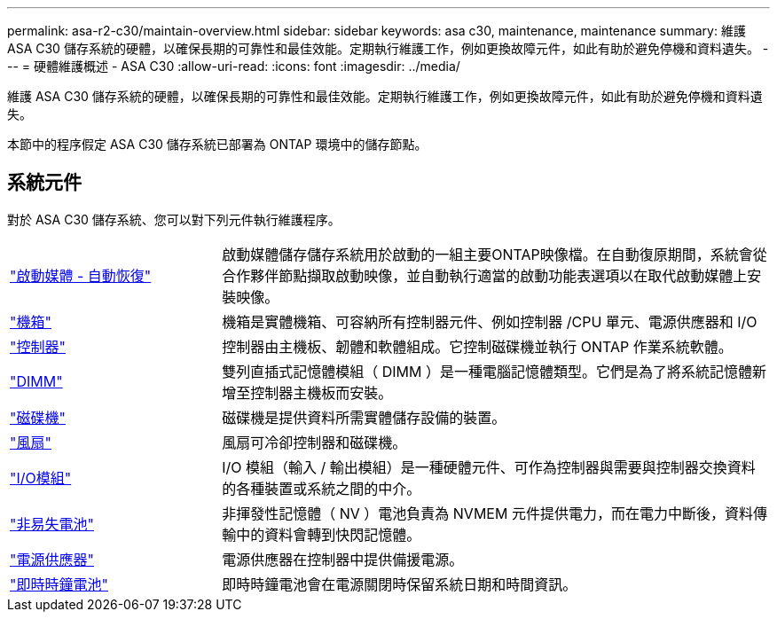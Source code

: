 ---
permalink: asa-r2-c30/maintain-overview.html 
sidebar: sidebar 
keywords: asa c30, maintenance, maintenance 
summary: 維護 ASA C30 儲存系統的硬體，以確保長期的可靠性和最佳效能。定期執行維護工作，例如更換故障元件，如此有助於避免停機和資料遺失。 
---
= 硬體維護概述 - ASA C30
:allow-uri-read: 
:icons: font
:imagesdir: ../media/


[role="lead"]
維護 ASA C30 儲存系統的硬體，以確保長期的可靠性和最佳效能。定期執行維護工作，例如更換故障元件，如此有助於避免停機和資料遺失。

本節中的程序假定 ASA C30 儲存系統已部署為 ONTAP 環境中的儲存節點。



== 系統元件

對於 ASA C30 儲存系統、您可以對下列元件執行維護程序。

[cols="25,65"]
|===


 a| 
link:bootmedia-replace-workflow-bmr.html["啟動媒體 - 自動恢復"]
 a| 
啟動媒體儲存儲存系統用於啟動的一組主要ONTAP映像檔。在自動復原期間，系統會從合作夥伴節點擷取啟動映像，並自動執行適當的啟動功能表選項以在取代啟動媒體上安裝映像。



 a| 
link:chassis-replace-workflow.html["機箱"]
 a| 
機箱是實體機箱、可容納所有控制器元件、例如控制器 /CPU 單元、電源供應器和 I/O



 a| 
link:controller-replace-workflow.html["控制器"]
 a| 
控制器由主機板、韌體和軟體組成。它控制磁碟機並執行 ONTAP 作業系統軟體。



 a| 
link:dimm-replace.html["DIMM"]
 a| 
雙列直插式記憶體模組（ DIMM ）是一種電腦記憶體類型。它們是為了將系統記憶體新增至控制器主機板而安裝。



 a| 
link:drive-replace.html["磁碟機"]
 a| 
磁碟機是提供資料所需實體儲存設備的裝置。



 a| 
link:fan-replace.html["風扇"]
 a| 
風扇可冷卻控制器和磁碟機。



 a| 
link:io-module-overview.html["I/O模組"]
 a| 
I/O 模組（輸入 / 輸出模組）是一種硬體元件、可作為控制器與需要與控制器交換資料的各種裝置或系統之間的中介。



 a| 
link:nvdimm-battery-replace.html["非易失電池"]
 a| 
非揮發性記憶體（ NV ）電池負責為 NVMEM 元件提供電力，而在電力中斷後，資料傳輸中的資料會轉到快閃記憶體。



 a| 
link:power-supply-replace.html["電源供應器"]
 a| 
電源供應器在控制器中提供備援電源。



 a| 
link:rtc-battery-replace.html["即時時鐘電池"]
 a| 
即時時鐘電池會在電源關閉時保留系統日期和時間資訊。

|===